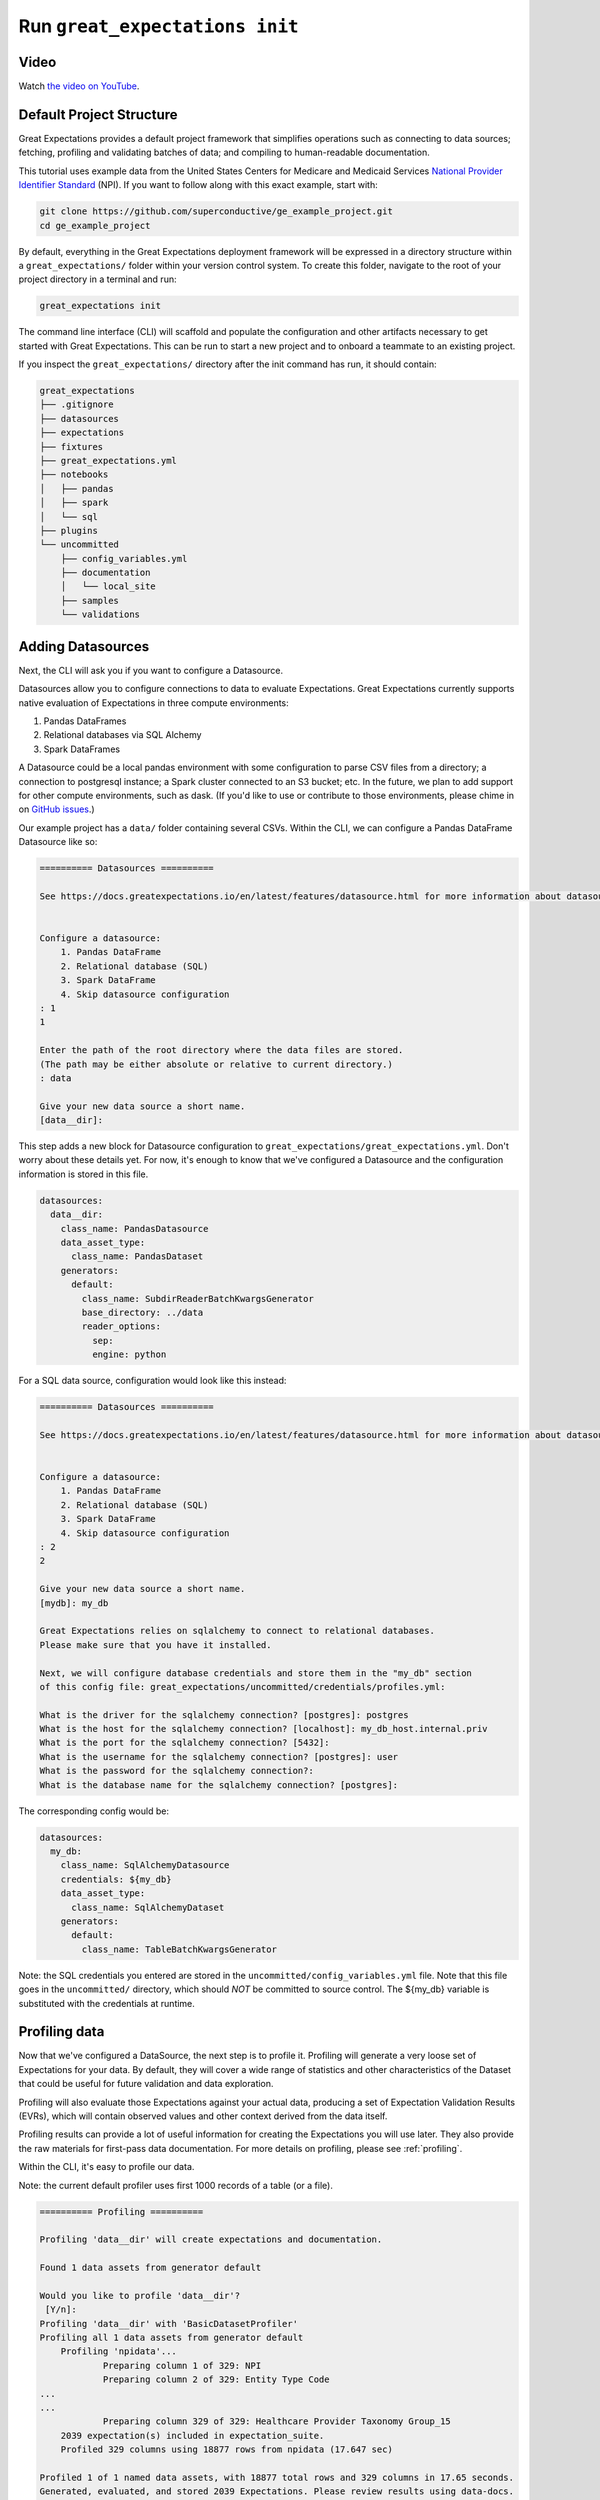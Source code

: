 .. _tutorial_init:

Run ``great_expectations init``
===============================================

Video
------

..

Watch `the video on YouTube <https://greatexpectations.io/videos/getting_started/cli_init>`_.


Default Project Structure
----------------------------------------

Great Expectations provides a default project framework that simplifies operations such as connecting to data sources;
fetching, profiling and validating batches of data; and compiling to human-readable documentation.

This tutorial uses example data from the United States Centers for Medicare and Medicaid Services `National Provider
Identifier Standard <https://www.cms.gov/Regulations-and-Guidance/Administrative-Simplification/NationalProvIdentStand/DataDissemination.html>`_
(NPI). If you want to follow along with this exact example, start with:

.. code-block:: bash

    git clone https://github.com/superconductive/ge_example_project.git
    cd ge_example_project

By default, everything in the Great Expectations deployment framework will be expressed in a directory structure
within a ``great_expectations/`` folder within your version control system. To create this folder, navigate to the
root of your project directory in a terminal and run:

.. code-block:: bash

    great_expectations init

The command line interface (CLI) will scaffold and populate the configuration
and other artifacts necessary to get started with Great Expectations. This can
be run to start a new project and to onboard a teammate to an existing project.


If you inspect the ``great_expectations/`` directory after the init command has run, it should contain:

.. code-block:: bash

    great_expectations
    ├── .gitignore
    ├── datasources
    ├── expectations
    ├── fixtures
    ├── great_expectations.yml
    ├── notebooks
    │   ├── pandas
    │   ├── spark
    │   └── sql
    ├── plugins
    └── uncommitted
        ├── config_variables.yml
        ├── documentation
        │   └── local_site
        ├── samples
        └── validations


Adding Datasources
----------------------------------------

Next, the CLI will ask you if you want to configure a Datasource.

Datasources allow you to configure connections to data to evaluate Expectations. Great Expectations currently supports
native evaluation of Expectations in three compute environments:

1. Pandas DataFrames
2. Relational databases via SQL Alchemy
3. Spark DataFrames

A Datasource could be a local pandas environment with some configuration to parse CSV files from a directory; a
connection to postgresql instance; a Spark cluster connected to an S3 bucket; etc. In the future, we plan to add
support for other compute environments, such as dask. (If you'd like to use or contribute to those environments,
please chime in on `GitHub issues <https://github.com/great-expectations/great_expectations/issues>`_.)

Our example project has a ``data/`` folder containing several CSVs. Within the CLI, we can configure a Pandas DataFrame
Datasource like so:

.. code-block:: bash

    ========== Datasources ==========

    See https://docs.greatexpectations.io/en/latest/features/datasource.html for more information about datasources.


    Configure a datasource:
        1. Pandas DataFrame
        2. Relational database (SQL)
        3. Spark DataFrame
        4. Skip datasource configuration
    : 1
    1

    Enter the path of the root directory where the data files are stored.
    (The path may be either absolute or relative to current directory.)
    : data

    Give your new data source a short name.
    [data__dir]: 



This step adds a new block for Datasource configuration to ``great_expectations/great_expectations.yml``. Don't worry
about these details yet. For now, it's enough to know that we've configured a Datasource and the configuration
information is stored in this file.

.. code-block:: bash

    datasources:
      data__dir:
        class_name: PandasDatasource
        data_asset_type:
          class_name: PandasDataset
        generators:
          default:
            class_name: SubdirReaderBatchKwargsGenerator
            base_directory: ../data
            reader_options:
              sep:
              engine: python

For a SQL data source, configuration would look like this instead:

.. code-block:: bash

    ========== Datasources ==========

    See https://docs.greatexpectations.io/en/latest/features/datasource.html for more information about datasources.


    Configure a datasource:
        1. Pandas DataFrame
        2. Relational database (SQL)
        3. Spark DataFrame
        4. Skip datasource configuration
    : 2
    2

    Give your new data source a short name.
    [mydb]: my_db

    Great Expectations relies on sqlalchemy to connect to relational databases.
    Please make sure that you have it installed.

    Next, we will configure database credentials and store them in the "my_db" section
    of this config file: great_expectations/uncommitted/credentials/profiles.yml:

    What is the driver for the sqlalchemy connection? [postgres]: postgres
    What is the host for the sqlalchemy connection? [localhost]: my_db_host.internal.priv
    What is the port for the sqlalchemy connection? [5432]:  
    What is the username for the sqlalchemy connection? [postgres]: user
    What is the password for the sqlalchemy connection?: 
    What is the database name for the sqlalchemy connection? [postgres]: 


The corresponding config would be:

.. code-block:: bash

    datasources:
      my_db:
        class_name: SqlAlchemyDatasource
        credentials: ${my_db}
        data_asset_type:
          class_name: SqlAlchemyDataset
        generators:
          default:
            class_name: TableBatchKwargsGenerator

Note: the SQL credentials you entered are stored in the ``uncommitted/config_variables.yml`` file.
Note that this file goes in the ``uncommitted/`` directory, which should *NOT* be committed to source control.
The ${my_db} variable is substituted with the credentials at runtime.



Profiling data
----------------------------------------

Now that we've configured a DataSource, the next step is to profile it. Profiling will generate a very loose set of
Expectations for your data. By default, they will cover a wide range of statistics and other characteristics
of the Dataset that could be useful for future validation and data exploration.

Profiling will also evaluate those Expectations against your actual data, producing a set of Expectation
Validation Results (EVRs), which will contain observed values and other context derived from the data itself.

Profiling results can provide a lot of useful information for creating the Expectations you will
use later. They also provide the raw materials for first-pass data documentation. For more details on profiling,
please see :ref:`profiling`.

Within the CLI, it's easy to profile our data.

Note: the current default profiler uses first 1000 records of a table (or a file).

.. code-block:: bash

    ========== Profiling ==========

    Profiling 'data__dir' will create expectations and documentation.

    Found 1 data assets from generator default

    Would you like to profile 'data__dir'?
     [Y/n]:
    Profiling 'data__dir' with 'BasicDatasetProfiler'
    Profiling all 1 data assets from generator default
        Profiling 'npidata'...
                Preparing column 1 of 329: NPI
                Preparing column 2 of 329: Entity Type Code
    ...
    ...
                Preparing column 329 of 329: Healthcare Provider Taxonomy Group_15
        2039 expectation(s) included in expectation_suite.
        Profiled 329 columns using 18877 rows from npidata (17.647 sec)

    Profiled 1 of 1 named data assets, with 18877 total rows and 329 columns in 17.65 seconds.
    Generated, evaluated, and stored 2039 Expectations. Please review results using data-docs.

The default profiler (``BasicDatasetProfiler``) will add two JSON files in your ``great_expectations/`` directory.
They will be placed in subdirectories that include the three components of names described above. Great
Expectations' DataContexts can fetch these objects by name, so you won't usually need to access these files directly.
Still, it's useful to see how they're stored, to get a sense for how namespaces work.

.. code-block:: bash

    great_expectations
    ├── .gitignore
    ├── datasources
    ├── expectations
    │   └── data__dir
    │       └── default
    │           └── npidata
    │               └── BasicDatasetProfiler.json
    ├── fixtures
    ├── great_expectations.yml
    ├── notebooks
    │   ├── pandas
    │   ├── spark
    │   └── sql
    ├── plugins
    └── uncommitted
        ├── config_variables.yml
        ├── documentation
        │   ├── local_site
        │   └── team_site
        ├── samples
        └── validations
            └── profiling
                └── data__dir
                    └── default
                        └── npidata
                            └── BasicDatasetProfiler.json


We won't go into full detail on the contents of Expectation and EVR objects here. But as a quick illustration,
Expectation Suite JSON objects consist mainly of Expectations like:

.. code-block:: json

    {
      "expectation_type": "expect_column_distinct_values_to_be_in_set",
      "kwargs": {
        "column": "Entity Type Code",
        "value_set": null,
        "result_format": "SUMMARY"
      },
      "meta": {
        "BasicDatasetProfiler": {
          "confidence": "very low"
        }
      }
    }

Expectation Suites created by the BasicDatasetProfiler are very loose and unopinionated. (Hence, the null
``value_set`` parameter.) They are more like placeholders for Expectations than actual Expectations.
(A tighter Expectation might include something like ``value_set=[1, 2]``.) That said, even these loose
Expectations can be evaluated against data to produce EVRs.

EVRs contain Expectations, *plus* validation results from a evaluation against a specific batch of data.

.. code-block:: bash

    {
        "success": true,
        "result": {
            "observed_value": [
                1.0,
                2.0
            ],
            "element_count": 18877,
            "missing_count": 382,
            "missing_percent": 2.023626635588282,
            "details": {
                "value_counts": [
                    {
                        "value": 1.0,
                        "count": 15689
                    },
                    {
                        "value": 2.0,
                        "count": 2806
                    }
                ]
            }
        },
        "expectation_config": {
            "expectation_type": "expect_column_distinct_values_to_be_in_set",
            "kwargs": {
                "column": "Entity Type Code",
                "value_set": null,
                "result_format": "SUMMARY"
            },
            "meta": {
                "BasicDatasetProfiler": {
                    "confidence": "very low"
                }
            }
        },
        "exception_info": {
            "raised_exception": false,
            "exception_message": null,
            "exception_traceback": null
        }
    }

The full Expectation Suite and EVR are JSON objects that also contain additional metadata, which we won't go into here.
For more information about these objects please see :ref:`validation_result`.

Data Docs
----------------------------------------------------------

Expectation Suites and EVR's contain a huge amount of useful information about your data, but they aren't very easy to
consume as JSON objects. To make them more accessible, Great Expectations provides tools to render Expectation Suites
and EVRs to documentation.

We call this feature "Compile to Docs."  This approach to documentation has two significant advantages.

First, for engineers, Compile to Docs makes it possible to automatically keep your documentation in sync with your
tests. This prevents documentation rot and can save a huge amount of time on otherwise unrewarding document maintenance.

Second, the ability to translate Expectations back and forth betwen human- and machine-readable formats opens up
many opportunities for domain experts and stakeholders who aren't engineers to collaborate more closely with
engineers on data applications.

Within the CLI, we compile to documentation as follows:

.. code-block:: bash

    ========== Data Docs ==========

    Great Expectations can create data documentation from the data you just profiled.

    To learn more: https://docs.greatexpectations.io/en/latest/features/data_docs.html

    Build HTML Data Docs? [Y/n]:

    Building Data Docs...
        ...

    The following data documentation HTML sites were generated:

    local_site:
       great_expectations/uncommitted/data_docs/local_site/index.html


Opening `great_expectations/uncommitted/data_docs/local_site/index.html` in a browser will give you a page like:

.. image:: ../images/index_render.png

Clicking through to the profiling results will present an overview of the data, built from expectations and validated
using the batch that was just profiled.

.. image:: ../images/profiling_render.png

Clicking through to the second link will show you descriptive data documentation. This renders the full content of validation results, not just the Expectations themselves.

.. image:: ../images/prescriptive_render.png


Note also that the default ``great_expectations/`` setup stores compiled documentation in the ``uncommitted/data_docs/``
directory, with a subdirectory structure that mirrors the project namespace.

After the init command completes, you should see the following directory structure :

.. code-block:: bash

    great_expectations
    ├── .gitignore
    ├── datasources
    ├── expectations
    │   └── data__dir
    │       └── default
    │           └── npidata
    │               └── BasicDatasetProfiler.json
    ├── fixtures
    ├── great_expectations.yml
    ├── notebooks
    │   ├── pandas
    │   ├── spark
    │   └── sql
    ├── plugins
    └── uncommitted
        ├── config_variables.yml
        ├── documentation
        │   └── local_site
        │       ├── expectations
        │       │   └── data__dir
        │       │       └── default
        │       │           ├── npidata
        │       │               └── BasicDatasetProfiler.html
        │       ├── index.html
        │       └── validations
        │           └── profiling
        │               └── data__dir
        │                   └── default
        │                       └── npidata
        │                           └── BasicDatasetProfiler.html
        └── validations
            └── profiling
                └── data__dir
                    └── default
                        └── npidata
                            └── BasicDatasetProfiler.json


Next Steps
-----------

Once you have opened datadocs, a prompt will suggest possible next steps, such as to :ref:`tutorial_create_expectations` or
:ref:`tutorial_validate_data`.
